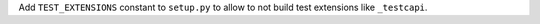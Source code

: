 Add ``TEST_EXTENSIONS`` constant to ``setup.py`` to allow to not build test
extensions like ``_testcapi``.
